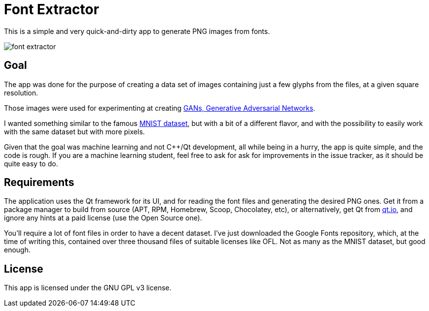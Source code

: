 = Font Extractor

This is a simple and very quick-and-dirty app to generate PNG images from fonts.

image::font-extractor.png[]


== Goal

The app was done for the purpose of creating a data set of images containing
just a few glyphs from the files, at a given square resolution.

Those images were used for experimenting at creating
https://en.wikipedia.org/wiki/Generative_adversarial_network[GANs, Generative
Adversarial Networks].

I wanted something similar to the famous
https://en.wikipedia.org/wiki/MNIST_database[MNIST dataset], but with a bit of a
different flavor, and with the possibility to easily work with the same dataset
but with more pixels.

Given that the goal was machine learning and not {cpp}/Qt development, all while
being in a hurry, the app is quite simple, and the code is rough. If you are a
machine learning student, feel free to ask for ask for improvements in the issue
tracker, as it should be quite easy to do.


== Requirements

The application uses the Qt framework for its UI, and for reading the font files
and generating the desired PNG ones. Get it from a package manager to build from
source (APT, RPM, Homebrew, Scoop, Chocolatey, etc), or alternatively, get Qt
from https://www.qt.io[qt.io], and ignore any hints at a paid license (use the
Open Source one).

You'll require a lot of font files in order to have a decent dataset. I've just
downloaded the Google Fonts repository, which, at the time of writing this,
contained over three thousand files of suitable licenses like OFL. Not as many
as the MNIST dataset, but good enough.


== License

This app is licensed under the GNU GPL v3 license.
